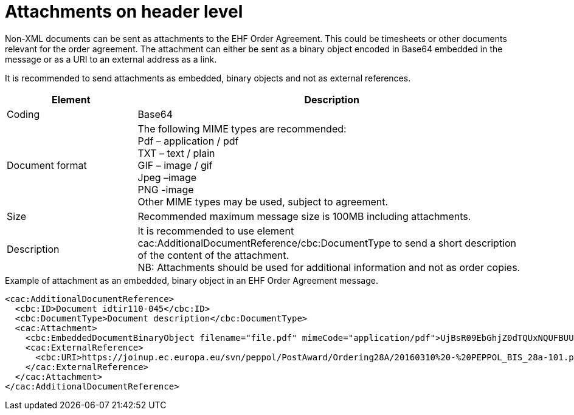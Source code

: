 
=	Attachments on header level

Non-XML documents can be sent as attachments to the EHF Order Agreement. This could be timesheets or other documents relevant for the order agreement. The attachment can either be sent as a binary object encoded in Base64  embedded in the message or as a URI to an external address as a link.

It is recommended to send attachments as embedded, binary objects and not as external references.

[cols="3,9", options="header"]
|===
| Element |	Description
| Coding	| Base64
|Document format	| The following MIME types are recommended: +
   Pdf – application / pdf +
   TXT – text / plain +
   GIF – image / gif +
    Jpeg –image +
    PNG -image +
Other MIME types may be used, subject to agreement.
| Size | Recommended maximum message size is 100MB including attachments.
| Description | It is recommended to use element cac:AdditionalDocumentReference/cbc:DocumentType to send a short description of the content of the attachment. +
NB: Attachments should be used for additional information and not as order copies.
|===

[source,xml,indent=0]
.Example of attachment as an embedded, binary object in an EHF Order Agreement message.
----
<cac:AdditionalDocumentReference>
  <cbc:ID>Document idtir110-045</cbc:ID>
  <cbc:DocumentType>Document description</cbc:DocumentType>
  <cac:Attachment>
    <cbc:EmbeddedDocumentBinaryObject filename="file.pdf" mimeCode="application/pdf">UjBsR09EbGhjZ0dTQUxNQUFBUUNBRU1tQ1p0dU1GUXhEUzhi</cbc:EmbeddedDocumentBinaryObject>
    <cac:ExternalReference>
      <cbc:URI>https://joinup.ec.europa.eu/svn/peppol/PostAward/Ordering28A/20160310%20-%20PEPPOL_BIS_28a-101.pdf</cbc:URI>
    </cac:ExternalReference>
  </cac:Attachment>
</cac:AdditionalDocumentReference>
----
